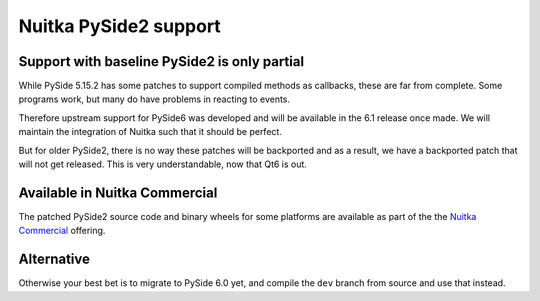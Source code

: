 ########################
 Nuitka PySide2 support
########################

***********************************************
 Support with baseline PySide2 is only partial
***********************************************

While PySide 5.15.2 has some patches to support compiled methods as
callbacks, these are far from complete. Some programs work, but many do
have problems in reacting to events.

Therefore upstream support for PySide6 was developed and will be
available in the 6.1 release once made. We will maintain the integration
of Nuitka such that it should be perfect.

But for older PySide2, there is no way these patches will be backported
and as a result, we have a backported patch that will not get released.
This is very understandable, now that Qt6 is out.

********************************
 Available in Nuitka Commercial
********************************

The patched PySide2 source code and binary wheels for some platforms are
available as part of the the `Nuitka Commercial
</doc/commercial.html>`__ offering.

*************
 Alternative
*************

Otherwise your best bet is to migrate to PySide 6.0 yet, and compile the
``dev`` branch from source and use that instead.
